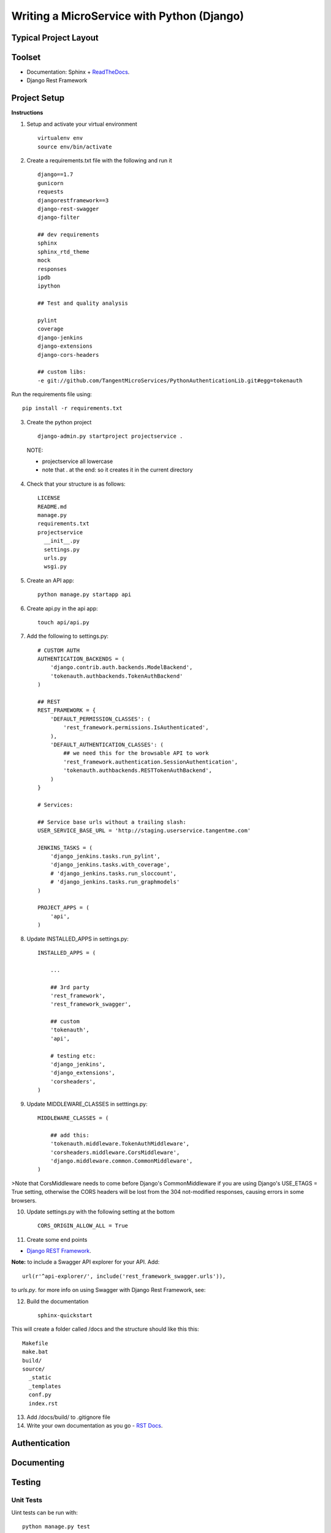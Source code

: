 Writing a MicroService with Python (Django)
===========================================

Typical Project Layout
-----------------------

Toolset
--------

* Documentation: Sphinx + `ReadTheDocs <https://readthedocs.org/>`_.
* Django Rest Framework    

Project Setup
-------------

**Instructions**

1. Setup and activate your virtual environment

  ::

    virtualenv env
    source env/bin/activate

2. Create a requirements.txt file with the following and run it

  ::

    django==1.7
    gunicorn
    requests
    djangorestframework==3
    django-rest-swagger
    django-filter

    ## dev requirements
    sphinx
    sphinx_rtd_theme
    mock
    responses
    ipdb
    ipython

    ## Test and quality analysis

    pylint
    coverage
    django-jenkins
    django-extensions
    django-cors-headers

    ## custom libs:
    -e git://github.com/TangentMicroServices/PythonAuthenticationLib.git#egg=tokenauth

Run the requirements file using::

    pip install -r requirements.txt

3. Create the python project

  ::

    django-admin.py startproject projectservice .

  NOTE:

  * projectservice all lowercase 
  * note that . at the end: so it creates it in the current directory

4. Check that your structure is as follows::

    LICENSE     
    README.md   
    manage.py   
    requirements.txt
    projectservice    
      __init__.py 
      settings.py 
      urls.py   
      wsgi.py

5. Create an API app::

    python manage.py startapp api

6. Create api.py in the api app::

    touch api/api.py

7. Add the following to settings.py::

    # CUSTOM AUTH
    AUTHENTICATION_BACKENDS = (
        'django.contrib.auth.backends.ModelBackend',
        'tokenauth.authbackends.TokenAuthBackend'
    )

    ## REST
    REST_FRAMEWORK = {
        'DEFAULT_PERMISSION_CLASSES': (
            'rest_framework.permissions.IsAuthenticated',
        ),
        'DEFAULT_AUTHENTICATION_CLASSES': (
            ## we need this for the browsable API to work
            'rest_framework.authentication.SessionAuthentication',
            'tokenauth.authbackends.RESTTokenAuthBackend',        
        )
    }

    # Services:

    ## Service base urls without a trailing slash:
    USER_SERVICE_BASE_URL = 'http://staging.userservice.tangentme.com'

    JENKINS_TASKS = (
        'django_jenkins.tasks.run_pylint',
        'django_jenkins.tasks.with_coverage',
        # 'django_jenkins.tasks.run_sloccount',
        # 'django_jenkins.tasks.run_graphmodels'
    )

    PROJECT_APPS = (
        'api',
    )

8. Update INSTALLED_APPS in settings.py::

    INSTALLED_APPS = (

        ...

        ## 3rd party
        'rest_framework',
        'rest_framework_swagger',

        ## custom
        'tokenauth',
        'api',

        # testing etc:
        'django_jenkins',
        'django_extensions',
        'corsheaders',
    )

9. Update MIDDLEWARE_CLASSES in setttings.py::

    MIDDLEWARE_CLASSES = (

        ## add this:
        'tokenauth.middleware.TokenAuthMiddleware',
        'corsheaders.middleware.CorsMiddleware',
        'django.middleware.common.CommonMiddleware',
    )

>Note that CorsMiddleware needs to come before Django's CommonMiddleware if you are using Django's USE_ETAGS = True setting, otherwise the CORS headers will be lost from the 304 not-modified responses, causing errors in some browsers.

10. Update settings.py with the following setting at the bottom

    ::

        CORS_ORIGIN_ALLOW_ALL = True

11. Create some end points 

- `Django REST Framework <http://www.django-rest-framework.org/>`_.

**Note:** to include a Swagger API explorer for your API. Add::

    url(r'^api-explorer/', include('rest_framework_swagger.urls')), 

to `urls.py`. for more info on using Swagger with Django Rest Framework, see: 


12. Build the documentation

  ::

    sphinx-quickstart

This will create a folder called /docs and the structure should like this this::

    Makefile  
    make.bat
    build/    
    source/
      _static   
      _templates  
      conf.py   
      index.rst

13. Add /docs/build/ to .gitignore file


14. Write your own documentation as you go - `RST Docs <http://docutils.sourceforge.net/docs/user/rst/quickref.html>`_.

Authentication
--------------

Documenting
------------

Testing
------------

Unit Tests
___________

Uint tests can be run with::

    python manage.py test

Integration Tests
__________________

Integration tests should be stored in files matching the pattern `*_ITCase.py`. They can be run with: 

    python manage.py test --pattern="*_ITCase.py"




Continious Integration with Jenkins
----------------------------------------

**Requirements**

* pip install pylint
* pip install coverage
* pip install django-jenkins
* pip install django-extensions

**Instructions**

1. Install requirements::

    pip install -r requirements.txt
    pip install pylint
    pip install coverage
    pip install django-jenkins
    pip install django-extensions

2. Configure settings.py::

    JENKINS_TASKS = (
      'django_jenkins.tasks.run_pylint',
      'django_jenkins.tasks.with_coverage',
      # 'django_jenkins.tasks.run_sloccount',
      # 'django_jenkins.tasks.run_graphmodels'
    )

    ## Apps to run analysis over:
    PROJECT_APPS = (
        'api',
    )

3. Run:: 

    `./manage.py jenkins`

This will:

* Run tests (build junit report)
* Generate coverage report (cobertura)
* Run pylint (generate checkstyle report)

All files are generated in the `reports` directory
